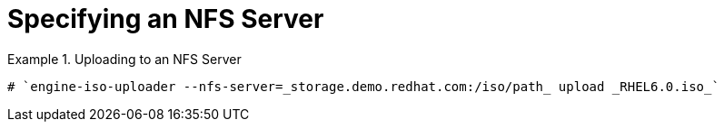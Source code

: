 :_content-type: PROCEDURE
[id="Specifying_an_NFS_Server"]
= Specifying an NFS Server


.Uploading to an NFS Server
====

[source,terminal]
----
# `engine-iso-uploader --nfs-server=_storage.demo.redhat.com:/iso/path_ upload _RHEL6.0.iso_`
----

====

